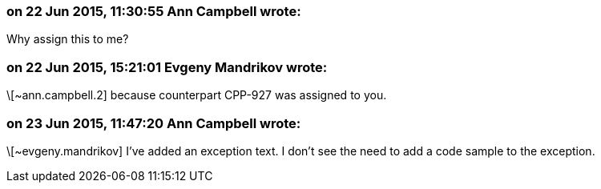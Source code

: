=== on 22 Jun 2015, 11:30:55 Ann Campbell wrote:
Why assign this to me?

=== on 22 Jun 2015, 15:21:01 Evgeny Mandrikov wrote:
\[~ann.campbell.2] because counterpart CPP-927 was assigned to you.

=== on 23 Jun 2015, 11:47:20 Ann Campbell wrote:
\[~evgeny.mandrikov] I've added an exception text. I don't see the need to add a code sample to the exception.

